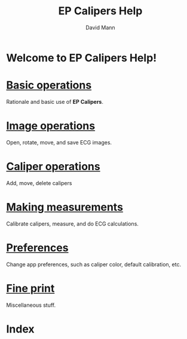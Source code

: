 #+TITLE:     EP Calipers Help
#+AUTHOR:    David Mann
#+EMAIL:     mannd@epstudiossoftware.com
#+DATE:      
#+KEYWORDS:
#+LANGUAGE:  en
#+OPTIONS:   H:3 num:nil toc:nil \n:nil @:t ::t |:t ^:t -:t f:t *:t <:t
#+OPTIONS:   TeX:t LaTeX:t skip:nil d:nil todo:t pri:nil tags:not-in-toc
#+EXPORT_SELECT_TAGS: export
#+EXPORT_EXCLUDE_TAGS: noexport
#+HTML_HEAD: <meta name="AppleIcon" content="EPCalipers-help/icon_16x16.png" />
#+HTML_HEAD: <meta name="description" content="Help documentation for EP Calipers" />
#+HTML_HEAD: <meta name="AppleTitle" content="EP Calipers Help" />
* Welcome to EP Calipers Help!
* [[file:./basics.html][Basic operations]]
Rationale and basic use of *EP Calipers*.
* [[./images.org][Image operations]]
Open, rotate, move, and save ECG images.
* [[./calipers.html][Caliper operations]]
Add, move, delete calipers
* [[./measurements.html][Making measurements]]
Calibrate calipers, measure, and do ECG calculations.
* [[./preferences.html][Preferences]]
Change app preferences, such as caliper color, default calibration, etc.
* [[./misc.html][Fine print]]
Miscellaneous stuff.
* Index
